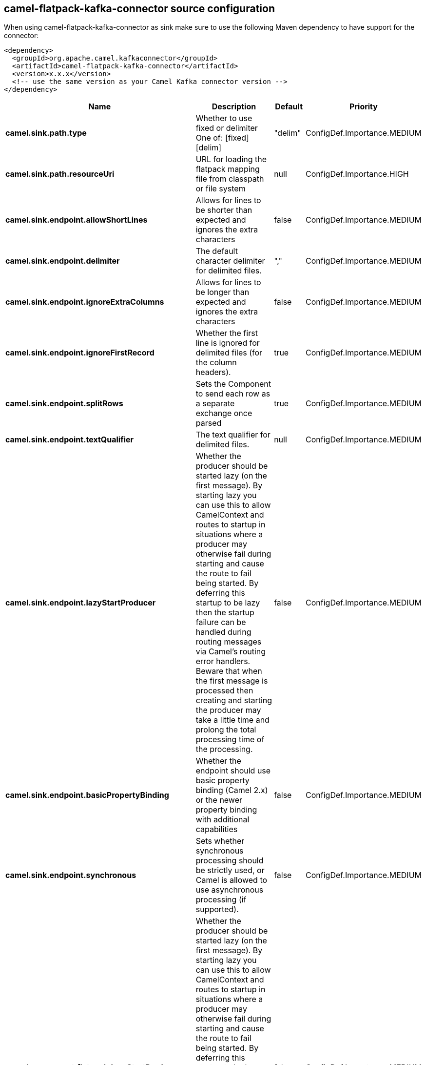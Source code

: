// kafka-connector options: START
[[camel-flatpack-kafka-connector-source]]
== camel-flatpack-kafka-connector source configuration

When using camel-flatpack-kafka-connector as sink make sure to use the following Maven dependency to have support for the connector:

[source,xml]
----
<dependency>
  <groupId>org.apache.camel.kafkaconnector</groupId>
  <artifactId>camel-flatpack-kafka-connector</artifactId>
  <version>x.x.x</version>
  <!-- use the same version as your Camel Kafka connector version -->
</dependency>
----


[width="100%",cols="2,5,^1,2",options="header"]
|===
| Name | Description | Default | Priority
| *camel.sink.path.type* | Whether to use fixed or delimiter One of: [fixed] [delim] | "delim" | ConfigDef.Importance.MEDIUM
| *camel.sink.path.resourceUri* | URL for loading the flatpack mapping file from classpath or file system | null | ConfigDef.Importance.HIGH
| *camel.sink.endpoint.allowShortLines* | Allows for lines to be shorter than expected and ignores the extra characters | false | ConfigDef.Importance.MEDIUM
| *camel.sink.endpoint.delimiter* | The default character delimiter for delimited files. | "," | ConfigDef.Importance.MEDIUM
| *camel.sink.endpoint.ignoreExtraColumns* | Allows for lines to be longer than expected and ignores the extra characters | false | ConfigDef.Importance.MEDIUM
| *camel.sink.endpoint.ignoreFirstRecord* | Whether the first line is ignored for delimited files (for the column headers). | true | ConfigDef.Importance.MEDIUM
| *camel.sink.endpoint.splitRows* | Sets the Component to send each row as a separate exchange once parsed | true | ConfigDef.Importance.MEDIUM
| *camel.sink.endpoint.textQualifier* | The text qualifier for delimited files. | null | ConfigDef.Importance.MEDIUM
| *camel.sink.endpoint.lazyStartProducer* | Whether the producer should be started lazy (on the first message). By starting lazy you can use this to allow CamelContext and routes to startup in situations where a producer may otherwise fail during starting and cause the route to fail being started. By deferring this startup to be lazy then the startup failure can be handled during routing messages via Camel's routing error handlers. Beware that when the first message is processed then creating and starting the producer may take a little time and prolong the total processing time of the processing. | false | ConfigDef.Importance.MEDIUM
| *camel.sink.endpoint.basicPropertyBinding* | Whether the endpoint should use basic property binding (Camel 2.x) or the newer property binding with additional capabilities | false | ConfigDef.Importance.MEDIUM
| *camel.sink.endpoint.synchronous* | Sets whether synchronous processing should be strictly used, or Camel is allowed to use asynchronous processing (if supported). | false | ConfigDef.Importance.MEDIUM
| *camel.component.flatpack.lazyStartProducer* | Whether the producer should be started lazy (on the first message). By starting lazy you can use this to allow CamelContext and routes to startup in situations where a producer may otherwise fail during starting and cause the route to fail being started. By deferring this startup to be lazy then the startup failure can be handled during routing messages via Camel's routing error handlers. Beware that when the first message is processed then creating and starting the producer may take a little time and prolong the total processing time of the processing. | false | ConfigDef.Importance.MEDIUM
| *camel.component.flatpack.basicPropertyBinding* | Whether the component should use basic property binding (Camel 2.x) or the newer property binding with additional capabilities | false | ConfigDef.Importance.MEDIUM
|===
// kafka-connector options: END
